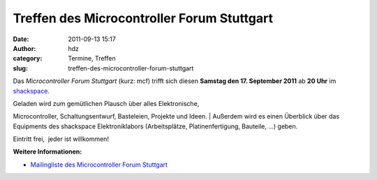 Treffen des Microcontroller Forum Stuttgart
###########################################
:date: 2011-09-13 15:17
:author: hdz
:category: Termine, Treffen
:slug: treffen-des-microcontroller-forum-stuttgart

|image0|\ Das *Microcontroller Forum Stuttgart* (kurz: mcf) trifft sich
diesen **Samstag den 17. September 2011** ab **20 Uhr** im
`shackspace <http://shackspace.de/?page_id=713>`__.

| Geladen wird zum gemütlichen Plausch über alles Elektronische,
Microcontroller, Schaltungsentwurf, Basteleien, Projekte und Ideen.
|  Außerdem wird es einen Überblick über das Equipments des shackspace
Elektroniklabors (Arbeitsplätze, Platinenfertigung, Bauteile, ...)
geben.

Eintritt frei,  jeder ist willkommen!

**Weitere Informationen:**

-  `Mailingliste des Microcontroller Forum
   Stuttgart <https://lists.shackspace.de/mailman/listinfo/mcf>`__

.. |image0| image:: http://shackspace.de/wp-content/uploads/2011/02/usbasp-300x225.jpg
   :target: http://shackspace.de/wp-content/uploads/2011/02/usbasp.jpg
